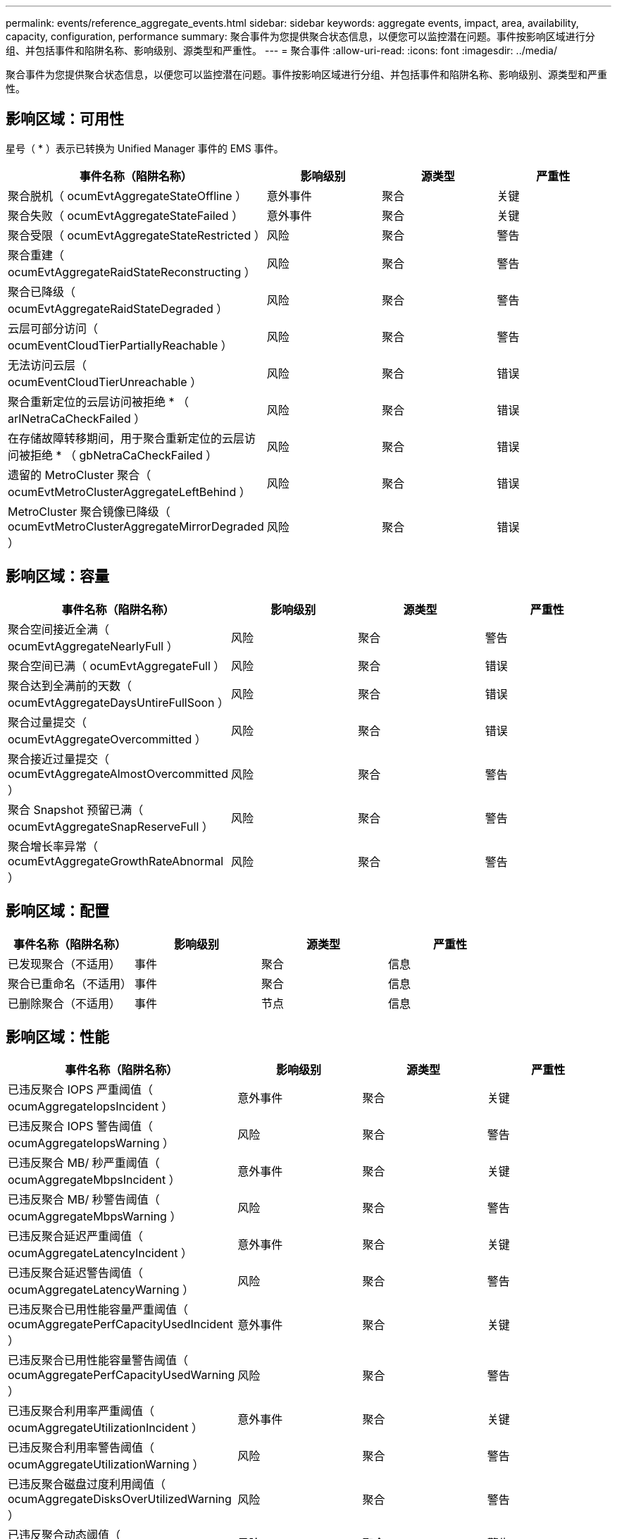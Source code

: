 ---
permalink: events/reference_aggregate_events.html 
sidebar: sidebar 
keywords: aggregate events, impact, area, availability, capacity, configuration, performance 
summary: 聚合事件为您提供聚合状态信息，以便您可以监控潜在问题。事件按影响区域进行分组、并包括事件和陷阱名称、影响级别、源类型和严重性。 
---
= 聚合事件
:allow-uri-read: 
:icons: font
:imagesdir: ../media/


[role="lead"]
聚合事件为您提供聚合状态信息，以便您可以监控潜在问题。事件按影响区域进行分组、并包括事件和陷阱名称、影响级别、源类型和严重性。



== 影响区域：可用性

星号（ * ）表示已转换为 Unified Manager 事件的 EMS 事件。

|===
| 事件名称（陷阱名称） | 影响级别 | 源类型 | 严重性 


 a| 
聚合脱机（ ocumEvtAggregateStateOffline ）
 a| 
意外事件
 a| 
聚合
 a| 
关键



 a| 
聚合失败（ ocumEvtAggregateStateFailed ）
 a| 
意外事件
 a| 
聚合
 a| 
关键



 a| 
聚合受限（ ocumEvtAggregateStateRestricted ）
 a| 
风险
 a| 
聚合
 a| 
警告



 a| 
聚合重建（ ocumEvtAggregateRaidStateReconstructing ）
 a| 
风险
 a| 
聚合
 a| 
警告



 a| 
聚合已降级（ ocumEvtAggregateRaidStateDegraded ）
 a| 
风险
 a| 
聚合
 a| 
警告



 a| 
云层可部分访问（ ocumEventCloudTierPartiallyReachable ）
 a| 
风险
 a| 
聚合
 a| 
警告



 a| 
无法访问云层（ ocumEventCloudTierUnreachable ）
 a| 
风险
 a| 
聚合
 a| 
错误



 a| 
聚合重新定位的云层访问被拒绝 * （ arlNetraCaCheckFailed ）
 a| 
风险
 a| 
聚合
 a| 
错误



 a| 
在存储故障转移期间，用于聚合重新定位的云层访问被拒绝 * （ gbNetraCaCheckFailed ）
 a| 
风险
 a| 
聚合
 a| 
错误



 a| 
遗留的 MetroCluster 聚合（ ocumEvtMetroClusterAggregateLeftBehind ）
 a| 
风险
 a| 
聚合
 a| 
错误



 a| 
MetroCluster 聚合镜像已降级（ ocumEvtMetroClusterAggregateMirrorDegraded ）
 a| 
风险
 a| 
聚合
 a| 
错误

|===


== 影响区域：容量

|===
| 事件名称（陷阱名称） | 影响级别 | 源类型 | 严重性 


 a| 
聚合空间接近全满（ ocumEvtAggregateNearlyFull ）
 a| 
风险
 a| 
聚合
 a| 
警告



 a| 
聚合空间已满（ ocumEvtAggregateFull ）
 a| 
风险
 a| 
聚合
 a| 
错误



 a| 
聚合达到全满前的天数（ ocumEvtAggregateDaysUntireFullSoon ）
 a| 
风险
 a| 
聚合
 a| 
错误



 a| 
聚合过量提交（ ocumEvtAggregateOvercommitted ）
 a| 
风险
 a| 
聚合
 a| 
错误



 a| 
聚合接近过量提交（ ocumEvtAggregateAlmostOvercommitted ）
 a| 
风险
 a| 
聚合
 a| 
警告



 a| 
聚合 Snapshot 预留已满（ ocumEvtAggregateSnapReserveFull ）
 a| 
风险
 a| 
聚合
 a| 
警告



 a| 
聚合增长率异常（ ocumEvtAggregateGrowthRateAbnormal ）
 a| 
风险
 a| 
聚合
 a| 
警告

|===


== 影响区域：配置

|===
| 事件名称（陷阱名称） | 影响级别 | 源类型 | 严重性 


 a| 
已发现聚合（不适用）
 a| 
事件
 a| 
聚合
 a| 
信息



 a| 
聚合已重命名（不适用）
 a| 
事件
 a| 
聚合
 a| 
信息



 a| 
已删除聚合（不适用）
 a| 
事件
 a| 
节点
 a| 
信息

|===


== 影响区域：性能

|===
| 事件名称（陷阱名称） | 影响级别 | 源类型 | 严重性 


 a| 
已违反聚合 IOPS 严重阈值（ ocumAggregateIopsIncident ）
 a| 
意外事件
 a| 
聚合
 a| 
关键



 a| 
已违反聚合 IOPS 警告阈值（ ocumAggregateIopsWarning ）
 a| 
风险
 a| 
聚合
 a| 
警告



 a| 
已违反聚合 MB/ 秒严重阈值（ ocumAggregateMbpsIncident ）
 a| 
意外事件
 a| 
聚合
 a| 
关键



 a| 
已违反聚合 MB/ 秒警告阈值（ ocumAggregateMbpsWarning ）
 a| 
风险
 a| 
聚合
 a| 
警告



 a| 
已违反聚合延迟严重阈值（ ocumAggregateLatencyIncident ）
 a| 
意外事件
 a| 
聚合
 a| 
关键



 a| 
已违反聚合延迟警告阈值（ ocumAggregateLatencyWarning ）
 a| 
风险
 a| 
聚合
 a| 
警告



 a| 
已违反聚合已用性能容量严重阈值（ ocumAggregatePerfCapacityUsedIncident ）
 a| 
意外事件
 a| 
聚合
 a| 
关键



 a| 
已违反聚合已用性能容量警告阈值（ ocumAggregatePerfCapacityUsedWarning ）
 a| 
风险
 a| 
聚合
 a| 
警告



 a| 
已违反聚合利用率严重阈值（ ocumAggregateUtilizationIncident ）
 a| 
意外事件
 a| 
聚合
 a| 
关键



 a| 
已违反聚合利用率警告阈值（ ocumAggregateUtilizationWarning ）
 a| 
风险
 a| 
聚合
 a| 
警告



 a| 
已违反聚合磁盘过度利用阈值（ ocumAggregateDisksOverUtilizedWarning ）
 a| 
风险
 a| 
聚合
 a| 
警告



 a| 
已违反聚合动态阈值（ ocumAggregateDynamicEventWarning ）
 a| 
风险
 a| 
聚合
 a| 
警告

|===